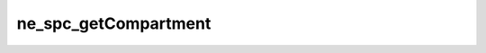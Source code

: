 *********************
ne_spc_getCompartment
*********************

.. doxygenfunction:: sbne::ne_spc_getCompartment
